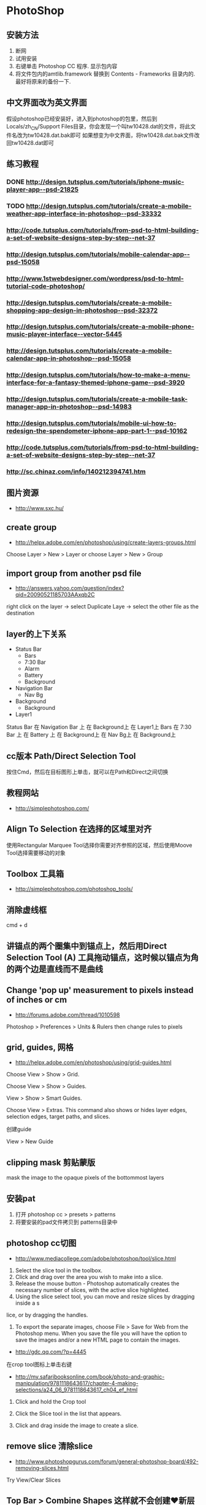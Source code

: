 * PhotoShop
** 安装方法
1. 断网
2. 试用安装
3. 右键单击 Photoshop CC 程序. 显示包内容
4. 将文件包内的amtlib.framework 替换到 Contents - Frameworks 目录内的. 最好将原来的备份一下.
** 中文界面改为英文界面
假设photoshop已经安装好，进入到photoshop的包里，然后到Locals/zh_CN/Support Files目录，你会发现一个叫tw10428.dat的文件，将此文件名改为tw10428.dat.bak即可
如果想变为中文界面，将tw10428.dat.bak文件改回tw10428.dat即可

** 练习教程
*** DONE http://design.tutsplus.com/tutorials/iphone-music-player-app--psd-21825
*** TODO http://design.tutsplus.com/tutorials/create-a-mobile-weather-app-interface-in-photoshop--psd-33332
*** http://code.tutsplus.com/tutorials/from-psd-to-html-building-a-set-of-website-designs-step-by-step--net-37
*** http://design.tutsplus.com/tutorials/mobile-calendar-app--psd-15058
*** http://www.1stwebdesigner.com/wordpress/psd-to-html-tutorial-code-photoshop/
*** http://design.tutsplus.com/tutorials/create-a-mobile-shopping-app-design-in-photoshop--psd-32372
*** http://design.tutsplus.com/tutorials/create-a-mobile-phone-music-player-interface--vector-5445
*** http://design.tutsplus.com/tutorials/create-a-mobile-calendar-app-in-photoshop--psd-15058
*** http://design.tutsplus.com/tutorials/how-to-make-a-menu-interface-for-a-fantasy-themed-iphone-game--psd-3920
*** http://design.tutsplus.com/tutorials/create-a-mobile-task-manager-app-in-photoshop--psd-14983
*** http://design.tutsplus.com/tutorials/mobile-ui-how-to-redesign-the-spendometer-iphone-app-part-1--psd-10162
*** http://code.tutsplus.com/tutorials/from-psd-to-html-building-a-set-of-website-designs-step-by-step--net-37
*** http://sc.chinaz.com/info/140212394741.htm
** 图片资源
- http://www.sxc.hu/
** create group
- http://helpx.adobe.com/en/photoshop/using/create-layers-groups.html
Choose Layer > New > Layer or choose Layer > New > Group
** import group from another psd file
- http://answers.yahoo.com/question/index?qid=20090521185703AAxqb2C

right click on the layer -> select Duplicate Laye -> select the other file as the destination

** layer的上下关系
+ Status Bar
 - Bars
 - 7:30 Bar
 - Alarm
 - Battery
 - Background
+ Navigation Bar
 - Nav Bg
+ Background
 - Background
+ Layer1

Status Bar 在 Navigation Bar 上 在 Background上 在 Layer1上
Bars 在 7:30 Bar 上 在 Battery 上 在 Background上 在 Nav Bg上 在 Background上

** cc版本 Path/Direct Selection Tool
按住Cmd，然后在目标图形上单击，就可以在Path和Direct之间切换
** 教程网站
- http://simplephotoshop.com/
** Align To Selection 在选择的区域里对齐
使用Rectangular Marquee Tool选择你需要对齐参照的区域，然后使用Moove Tool选择需要移动的对象
** Toolbox 工具箱
- http://simplephotoshop.com/photoshop_tools/
** 消除虚线框
cmd + d

** 讲锚点的两个圈集中到锚点上，然后用Direct Selection Tool (A) 工具拖动锚点，这时候以锚点为角的两个边是直线而不是曲线
** Change 'pop up' measurement to pixels instead of inches or cm
- http://forums.adobe.com/thread/1010598
Photoshop > Preferences > Units & Rulers
then change rules to pixels

** grid, guides, 网格
- http://helpx.adobe.com/en/photoshop/using/grid-guides.html
Choose View > Show > Grid.

Choose View > Show > Guides.

View > Show > Smart Guides.

Choose View > Extras. This command also shows or hides layer edges, selection edges, target paths, and slices.

创建guide

View > New Guide

** clipping mask 剪贴蒙版
mask the image to the opaque pixels of the bottommost layers
** 安装pat
1. 打开 photoshop cc > presets > patterns
2. 将要安装的pad文件拷贝到 patterns目录中
[[./images/install-pat.png]]

** photoshop cc切图
- http://www.mediacollege.com/adobe/photoshop/tool/slice.html
1. Select the slice tool in the toolbox.
2. Click and drag over the area you wish to make into a slice.
3. Release the mouse button - Photoshop automatically creates the necessary number of slices, with the active slice highlighted.
4. Using the slice select tool, you can move and resize slices by dragging inside a s
lice, or by dragging the handles.
5. To export the separate images, choose File > Save for Web from the Photoshop menu. When you save the file you will have the option to save the images and/or a new HTML page to contain the images.
- http://gdc.qq.com/?p=4445
在crop tool图标上单击右键
- http://my.safaribooksonline.com/book/photo-and-graphic-manipulation/9781118643617/chapter-4-making-selections/a24_06_9781118643617_ch04_ef_html
1. Click and hold the Crop tool

2. Click the Slice tool in the list that appears.

3. Click and drag inside the image to create a slice.

** remove slice 清除slice
- http://www.photoshopgurus.com/forum/general-photoshop-board/492-removing-slices.html
Try View/Clear Slices
** Top Bar > Combine Shapes 这样就不会创建❤新层了
** 隐藏 slice line hide slice line
- http://www.ehow.com/how_8537012_hide-slices-photoshop.html

1. Hide all "Slices" by choosing "View," "Show" and "Show Extras Options." Check the box next to "Slices" if necessary and click "OK."
   You only need to do this once to include "Slices" with "Extras." Select "View," "Extras" or press "Ctrl" and "H" to hide or show all
   "Extras" and "Slices." Alternatively, hide only slices by choosing "View," "Show" and select "Slices" to remove the check mark.

2. Click on the "Slice Select" tool in the Tools panel to hide "Auto Slices." Click and hold the "Crop" tool or the "Slice" tool if it is
   not visible. Look for the icon that is a pointed blade with a black arrowhead. Next, go to the Options bar and click the "Hide Auto Slices" button.

3. Change a preference to hide "Slices" numbers and badges. Go to "Edit," "Preferences" and choose "Guides, Grid and Slices." Uncheck the box
   next to "Show Slice Numbers" and then click "OK."


